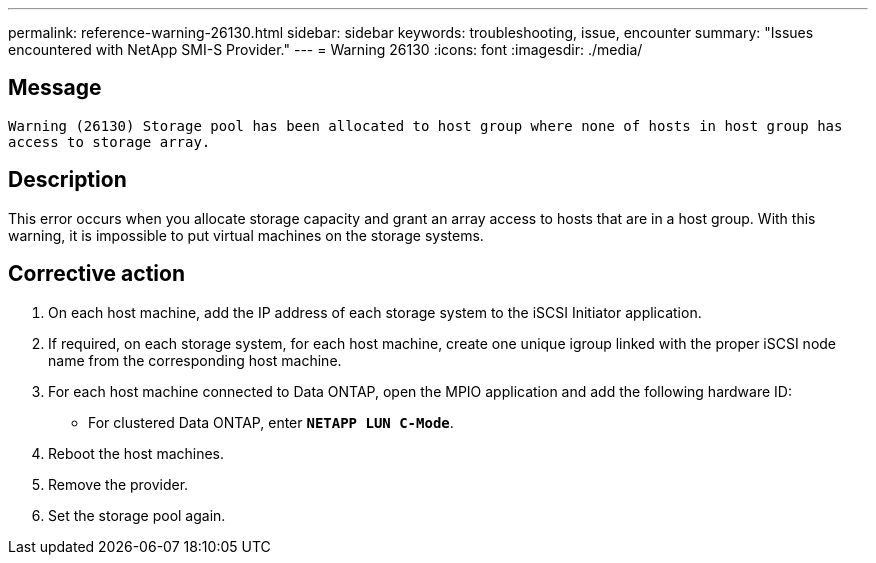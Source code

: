 ---
permalink: reference-warning-26130.html
sidebar: sidebar
keywords: troubleshooting, issue, encounter
summary: "Issues encountered with NetApp SMI-S Provider."
---
= Warning 26130
:icons: font
:imagesdir: ./media/

== Message

`Warning (26130) Storage pool has been allocated to host group where none of hosts in host group has access to storage array.`

== Description

This error occurs when you allocate storage capacity and grant an array access to hosts that are in a host group. With this warning, it is impossible to put virtual machines on the storage systems.

== Corrective action

. On each host machine, add the IP address of each storage system to the iSCSI Initiator application.
. If required, on each storage system, for each host machine, create one unique igroup linked with the proper iSCSI node name from the corresponding host machine.
. For each host machine connected to Data ONTAP, open the MPIO application and add the following hardware ID:
 ** For clustered Data ONTAP, enter `*NETAPP LUN C-Mode*`.
. Reboot the host machines.
. Remove the provider.
. Set the storage pool again.
